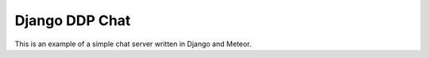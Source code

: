 ===============
Django DDP Chat
===============

This is an example of a simple chat server written in Django and Meteor.
